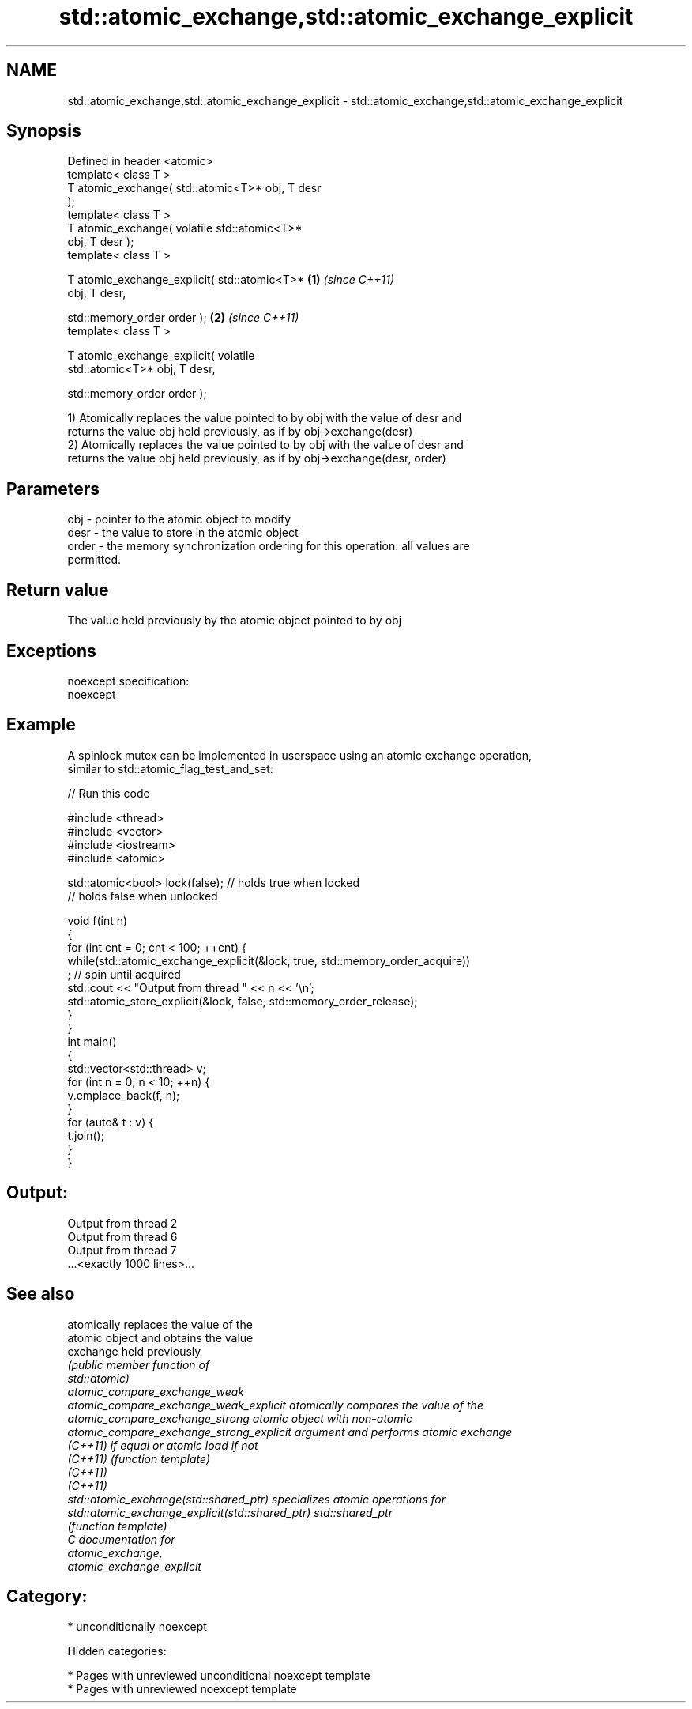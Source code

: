 .TH std::atomic_exchange,std::atomic_exchange_explicit 3 "2018.03.28" "http://cppreference.com" "C++ Standard Libary"
.SH NAME
std::atomic_exchange,std::atomic_exchange_explicit \- std::atomic_exchange,std::atomic_exchange_explicit

.SH Synopsis
   Defined in header <atomic>
   template< class T >
   T atomic_exchange( std::atomic<T>* obj, T desr
   );
   template< class T >
   T atomic_exchange( volatile std::atomic<T>*
   obj, T desr );
   template< class T >

   T atomic_exchange_explicit( std::atomic<T>*    \fB(1)\fP \fI(since C++11)\fP
   obj, T desr,

   std::memory_order order );                                       \fB(2)\fP \fI(since C++11)\fP
   template< class T >

   T atomic_exchange_explicit( volatile
   std::atomic<T>* obj, T desr,

   std::memory_order order );

   1) Atomically replaces the value pointed to by obj with the value of desr and
   returns the value obj held previously, as if by obj->exchange(desr)
   2) Atomically replaces the value pointed to by obj with the value of desr and
   returns the value obj held previously, as if by obj->exchange(desr, order)

.SH Parameters

   obj   - pointer to the atomic object to modify
   desr  - the value to store in the atomic object
   order - the memory synchronization ordering for this operation: all values are
           permitted.

.SH Return value

   The value held previously by the atomic object pointed to by obj

.SH Exceptions

   noexcept specification:
   noexcept

.SH Example

   A spinlock mutex can be implemented in userspace using an atomic exchange operation,
   similar to std::atomic_flag_test_and_set:

   
// Run this code

 #include <thread>
 #include <vector>
 #include <iostream>
 #include <atomic>

 std::atomic<bool> lock(false); // holds true when locked
                                // holds false when unlocked

 void f(int n)
 {
     for (int cnt = 0; cnt < 100; ++cnt) {
         while(std::atomic_exchange_explicit(&lock, true, std::memory_order_acquire))
              ; // spin until acquired
         std::cout << "Output from thread " << n << '\\n';
         std::atomic_store_explicit(&lock, false, std::memory_order_release);
     }
 }
 int main()
 {
     std::vector<std::thread> v;
     for (int n = 0; n < 10; ++n) {
         v.emplace_back(f, n);
     }
     for (auto& t : v) {
         t.join();
     }
 }

.SH Output:

 Output from thread 2
 Output from thread 6
 Output from thread 7
 ...<exactly 1000 lines>...

.SH See also

                                                  atomically replaces the value of the
                                                  atomic object and obtains the value
   exchange                                       held previously
                                                  \fI\fI(public member\fP function of\fP
                                                  std::atomic)
   atomic_compare_exchange_weak
   atomic_compare_exchange_weak_explicit          atomically compares the value of the
   atomic_compare_exchange_strong                 atomic object with non-atomic
   atomic_compare_exchange_strong_explicit        argument and performs atomic exchange
   \fI(C++11)\fP                                        if equal or atomic load if not
   \fI(C++11)\fP                                        \fI(function template)\fP
   \fI(C++11)\fP
   \fI(C++11)\fP
   std::atomic_exchange(std::shared_ptr)          specializes atomic operations for
   std::atomic_exchange_explicit(std::shared_ptr) std::shared_ptr
                                                  \fI(function template)\fP
   C documentation for
   atomic_exchange,
   atomic_exchange_explicit

.SH Category:

     * unconditionally noexcept

   Hidden categories:

     * Pages with unreviewed unconditional noexcept template
     * Pages with unreviewed noexcept template
